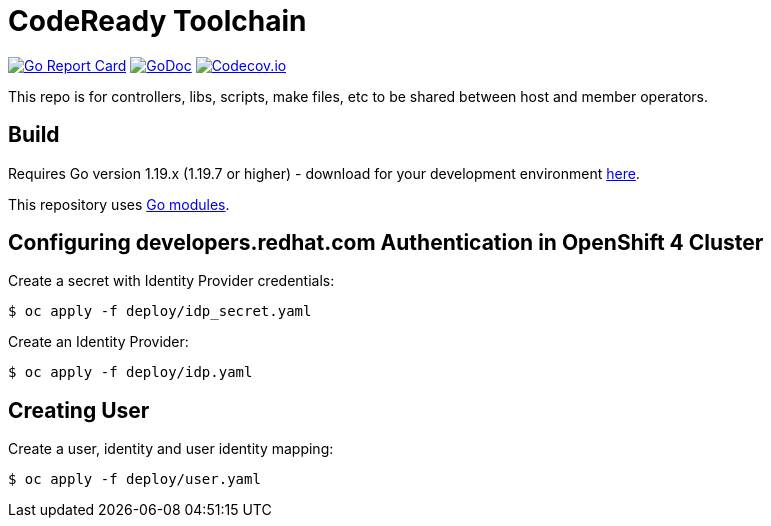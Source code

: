 = CodeReady Toolchain

image:https://goreportcard.com/badge/github.com/codeready-toolchain/toolchain-common[Go Report Card, link="https://goreportcard.com/report/github.com/codeready-toolchain/toolchain-common"]
image:https://godoc.org/github.com/codeready-toolchain/toolchain-common?status.png[GoDoc,link="https://godoc.org/github.com/codeready-toolchain/toolchain-common"]
image:https://codecov.io/gh/codeready-toolchain/toolchain-common/branch/master/graph/badge.svg[Codecov.io,link="https://codecov.io/gh/codeready-toolchain/toolchain-common"]

This repo is for controllers, libs, scripts, make files, etc to be shared between host and member operators.

== Build

Requires Go version 1.19.x (1.19.7 or higher) - download for your development environment https://golang.org/dl/[here].

This repository uses https://github.com/golang/go/wiki/Modules[Go modules].

== Configuring developers.redhat.com Authentication in OpenShift 4 Cluster

Create a secret with Identity Provider credentials:
```
$ oc apply -f deploy/idp_secret.yaml
```
Create an Identity Provider:
```
$ oc apply -f deploy/idp.yaml
```

== Creating User

Create a user, identity and user identity mapping:
```
$ oc apply -f deploy/user.yaml
```
